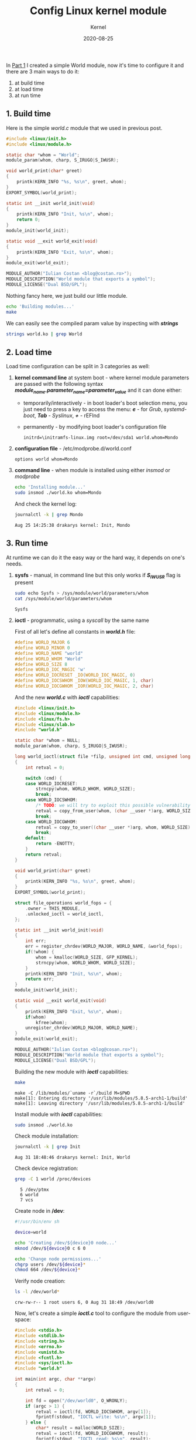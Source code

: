 #+title:  Config Linux kernel module
#+subtitle: Kernel
#+date:   2020-08-25
#+tags[]: linux kernel module c ioctl kbuild makefile

In [[/post/2020-03-24-write-linux-kernel-module/][Part 1]] I created a simple World module, now it's time to configure it and there are 3 main ways to do it:
1. at build time
2. at load time
3. at run time

** 1. Build time

Here is the simple /world.c/ module that we used in previous post.

#+begin_src c :tangle world-build.c
#include <linux/init.h>
#include <linux/module.h>

static char *whom = "World";
module_param(whom, charp, S_IRUGO|S_IWUSR);

void world_print(char* greet)
{
	printk(KERN_INFO "%s, %s\n", greet, whom);
}
EXPORT_SYMBOL(world_print);

static int __init world_init(void)
{
	printk(KERN_INFO "Init, %s\n", whom);
	return 0;
}
module_init(world_init);

static void __exit world_exit(void)
{
	printk(KERN_INFO "Exit, %s\n", whom);
}
module_exit(world_exit);

MODULE_AUTHOR("Iulian Costan <blog@costan.ro>");
MODULE_DESCRIPTION("World module that exports a symbol");
MODULE_LICENSE("Dual BSD/GPL");
#+end_src

Nothing fancy here, we just build our little module.

#+begin_src sh :results output
echo 'Building modules...'
make
#+end_src

#+RESULTS:
: Building modules...
: make -C /lib/modules/`uname -r`/build M=$PWD
: make[1]: Entering directory '/usr/lib/modules/5.8.2-arch1-1/build'
:   LARD [M]  /home/icostan/Projects/blog/content/post/world.ko
: make[1]: Leaving directory '/usr/lib/modules/5.8.2-arch1-1/build'

We can easily see the compiled param value by inspecting with /*strings*/

#+begin_src sh :results output
strings world.ko | grep World
#+end_src

#+RESULTS:
: World
: description=World module that exports a symbol

** 2. Load time

Load time configuration can be split in 3 categories as well:
1. *kernel command line* at system boot - where kernel module parameters are passed with the following syntax /*module_name.parameter_name=parameter_value*/ and it can done either:
   - temporarily/interactively - in boot loader's boot selection menu, you just need to press a key to access the menu: /*e*/ - for /Grub/, /systemd-boot/, /*Tab*/ - /Syslinux/, /*+*/ - rEFInd
   - permanently - by modifying boot loader's configuration file
     #+begin_example
     initrd=\initramfs-linux.img root=/dev/sda1 world.whom=Mondo
     #+end_example
2. *configuration file* - /etc/modprobe.d/world.conf
   #+begin_example
   options world whom=Mondo
   #+end_example
3. *command line* - when module is installed using either /insmod/ or /modprobe/

  #+begin_src sh
  echo 'Installing module...'
  sudo insmod ./world.ko whom=Mondo
  #+end_src

  And check the kernel log:

  #+begin_src sh :results output
  journalctl -k | grep Mondo
  #+end_src

  #+RESULTS:
  : Aug 25 14:25:38 drakarys kernel: Init, Mondo

** 3. Run time

At runtime we can do it the easy way or the hard way, it depends on one's needs.

1. *sysfs* - manual, in command line but this only works if /*S_IWUSR*/ flag is present

  #+begin_src sh :results output
  sudo echo Sysfs > /sys/module/world/parameters/whom
  cat /sys/module/world/parameters/whom
  #+end_src

  #+RESULTS:
  : Sysfs

2. *ioctl* - programmatic, using a /syscall/ by the same name

  First of all let's define all constants in /*world.h*/ file:

  #+begin_src c :tangle world.h
  #define WORLD_MAJOR 6
  #define WORLD_MINOR 0
  #define WORLD_NAME "world"
  #define WORLD_WHOM "World"
  #define WORLD_SIZE 8
  #define WORLD_IOC_MAGIC 'w'
  #define WORLD_IOCRESET _IO(WORLD_IOC_MAGIC, 0)
  #define WORLD_IOCSWHOM _IOW(WORLD_IOC_MAGIC, 1, char)
  #define WORLD_IOCGWHOM _IOR(WORLD_IOC_MAGIC, 2, char)
  #+end_src

  And the new /*world.c*/ with /*ioctl*/ capabilities:

  #+begin_src c :tangle world.c
  #include <linux/init.h>
  #include <linux/module.h>
  #include <linux/fs.h>
  #include <linux/slab.h>
  #include "world.h"

  static char *whom = NULL;
  module_param(whom, charp, S_IRUGO|S_IWUSR);

  long world_ioctl(struct file *filp, unsigned int cmd, unsigned long arg)
  {
      int retval = 0;

      switch (cmd) {
      case WORLD_IOCRESET:
          strncpy(whom, WORLD_WHOM, WORLD_SIZE);
          break;
      case WORLD_IOCSWHOM:
          /* TODO: we will try to exploit this possible vulnerability in another post */
          retval = copy_from_user(whom, (char __user *)arg, WORLD_SIZE);
          break;
      case WORLD_IOCGWHOM:
          retval = copy_to_user((char __user *)arg, whom, WORLD_SIZE);
          break;
      default:
          return -ENOTTY;
      }
      return retval;
  }

  void world_print(char* greet)
  {
      printk(KERN_INFO "%s, %s\n", greet, whom);
  }
  EXPORT_SYMBOL(world_print);

  struct file_operations world_fops = {
      .owner = THIS_MODULE,
      .unlocked_ioctl = world_ioctl,
  };

  static int __init world_init(void)
  {
      int err;
      err = register_chrdev(WORLD_MAJOR, WORLD_NAME, &world_fops);
      if(!whom) {
          whom = kmalloc(WORLD_SIZE, GFP_KERNEL);
          strncpy(whom, WORLD_WHOM, WORLD_SIZE);
      }
      printk(KERN_INFO "Init, %s\n", whom);
      return err;
  }
  module_init(world_init);

  static void __exit world_exit(void)
  {
      printk(KERN_INFO "Exit, %s\n", whom);
      if(whom)
          kfree(whom);
      unregister_chrdev(WORLD_MAJOR, WORLD_NAME);
  }
  module_exit(world_exit);

  MODULE_AUTHOR("Iulian Costan <blog@cosan.ro>");
  MODULE_DESCRIPTION("World module that exports a symbol");
  MODULE_LICENSE("Dual BSD/GPL");
  #+end_src

  Building the new module with /*ioctl*/ capabilities:

  #+begin_src sh :results output
  make
  #+end_src

  #+RESULTS:
  : make -C /lib/modules/`uname -r`/build M=$PWD
  : make[1]: Entering directory '/usr/lib/modules/5.8.5-arch1-1/build'
  : make[1]: Leaving directory '/usr/lib/modules/5.8.5-arch1-1/build'

  Install module with /*ioctl*/ capabilities:

  #+begin_src sh
  sudo insmod ./world.ko
  #+end_src

  Check module installation:

  #+begin_src sh :results output
  journalctl -k | grep Init
  #+end_src

  #+RESULTS:
  : Aug 31 18:48:46 drakarys kernel: Init, World

  Check device registration:

  #+begin_src sh :results output
  grep -C 1 world /proc/devices
  #+end_src

  #+RESULTS:
  :   5 /dev/ptmx
  :   6 world
  :   7 vcs

  Create node in */dev*:

  #+begin_src sh :tangle world.sh
  #!/usr/bin/env sh

  device=world

  echo 'Creating /dev/${device}0 node...'
  mknod /dev/${device}0 c 6 0

  echo 'Change node permissions...'
  chgrp users /dev/${device}*
  chmod 664 /dev/${device}*
  #+end_src

  Verify node creation:

  #+begin_src sh :results output
  ls -l /dev/world*
  #+end_src

  #+RESULTS:
  : crw-rw-r-- 1 root users 6, 0 Aug 31 18:49 /dev/world0

  Now, let's create a simple /*ioctl.c*/ tool to configure the module from user-space:

  #+begin_src c :tangle ioctl.c
  #include <stdio.h>
  #include <stdlib.h>
  #include <string.h>
  #include <errno.h>
  #include <unistd.h>
  #include <fcntl.h>
  #include <sys/ioctl.h>
  #include "world.h"

  int main(int argc, char **argv)
  {
      int retval = 0;

      int fd = open("/dev/world0", O_WRONLY);
      if (argc > 1) {
          retval = ioctl(fd, WORLD_IOCSWHOM, argv[1]);
          fprintf(stdout, "IOCTL write: %s\n", argv[1]);
      } else {
          char* result = malloc(WORLD_SIZE);
          retval = ioctl(fd, WORLD_IOCGWHOM, result);
          fprintf(stdout, "IOCTL read: %s\n", result);
          free(result);
      }
      if (retval < 0) {
          fprintf(stderr, "IOCTL: %s, %d\n", strerror(errno), retval);
          exit(1);
      } else {
          fprintf(stdout, "IOCTL: %s\n", strerror(errno));
          exit(0);
      }
  }
  #+end_src

  Build /*ioctl.c*/ tool:

  #+begin_src sh
  cc ioctl.c
  #+end_src

  #+RESULTS:

  Read and write parameter via /*ioctl*/:

  #+begin_src sh :results output
  ./a.out
  ./a.out IOCTL
  #+end_src

  #+RESULTS:
  : IOCTL read: World
  : IOCTL: Success
  : IOCTL write: IOCTL
  : IOCTL: Success

  Check module parameter:

  #+begin_src sh :results output
  cat /sys/module/world/parameters/whom
  #+end_src

  #+RESULTS:
  : IOCTL

  Remove module:

  #+begin_src sh
  sudo rmmod world
  #+end_src

  Check module removal, it should display the value set via /*ioctl*/ tool:

  #+begin_src sh :results output
  journalctl -k | grep IOCTL
  #+end_src

  #+RESULTS:
  : Aug 31 18:55:01 drakarys kernel: Exit, IOCTL
